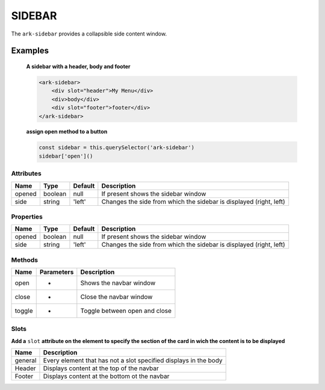 SIDEBAR
*******

The ``ark-sidebar`` provides a collapsible side content window.

Examples
========

    **A sidebar with a header, body and footer**
    
    .. code-block:: html

        <ark-sidebar>
            <div slot="header">My Menu</div>
            <div>body</div>
            <div slot="footer">footer</div>
        </ark-sidebar>
    
    **assign open method to a button**

    .. code-block:: javascript

        const sidebar = this.querySelector('ark-sidebar')
        sidebar['open']()



Attributes
----------

+--------+---------+---------+--------------------------------------------------------------------+
|  Name  |  Type   | Default |                            Description                             |
+========+=========+=========+====================================================================+
| opened | boolean | null    | If present shows the sidebar window                                |
+--------+---------+---------+--------------------------------------------------------------------+
| side   | string  | 'left'  | Changes the side from which the sidebar is displayed (right, left) |
+--------+---------+---------+--------------------------------------------------------------------+


Properties
----------

+--------+---------+---------+--------------------------------------------------------------------+
|  Name  |  Type   | Default |                            Description                             |
+========+=========+=========+====================================================================+
| opened | boolean | null    | If present shows the sidebar window                                |
+--------+---------+---------+--------------------------------------------------------------------+
| side   | string  | 'left'  | Changes the side from which the sidebar is displayed (right, left) |
+--------+---------+---------+--------------------------------------------------------------------+



Methods
-------

+--------+------------+-------------------------------+
|  Name  | Parameters |          Description          |
+========+============+===============================+
| open   | -          | Shows the navbar window       |
+--------+------------+-------------------------------+
| close  | -          | Close the navbar window       |
+--------+------------+-------------------------------+
| toggle | -          | Toggle between open and close |
+--------+------------+-------------------------------+

Slots
-----

**Add a** ``slot`` **attribute on the element to specify the section of the card in wich the content is to be displayed**

+---------+------------------------------------------------------------------+
|  Name   |                           Description                            |
+=========+==================================================================+
| general | Every element that has not a slot specified displays in the body |
+---------+------------------------------------------------------------------+
| Header  | Displays content at the top of the navbar                        |
+---------+------------------------------------------------------------------+
| Footer  | Displays content at the bottom ot the navbar                     |
+---------+------------------------------------------------------------------+
